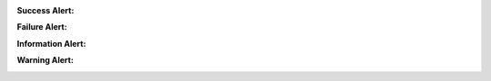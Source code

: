 .. Copyright (C) 2010-2021 Combodo SARL
.. http://opensource.org/licenses/AGPL-3.0


:Success Alert:

.. image:: AlertSuccess.png

:Failure Alert:

.. image:: AlertFailure.png

:Information Alert:

.. image:: AlertInformation.png

:Warning Alert:

.. image:: AlertWarning.png
